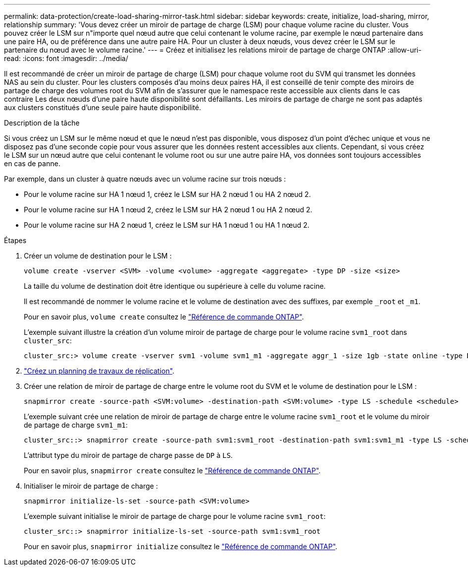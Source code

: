 ---
permalink: data-protection/create-load-sharing-mirror-task.html 
sidebar: sidebar 
keywords: create, initialize, load-sharing, mirror, relationship 
summary: 'Vous devez créer un miroir de partage de charge (LSM) pour chaque volume racine du cluster. Vous pouvez créer le LSM sur n"importe quel nœud autre que celui contenant le volume racine, par exemple le nœud partenaire dans une paire HA, ou de préférence dans une autre paire HA. Pour un cluster à deux nœuds, vous devez créer le LSM sur le partenaire du nœud avec le volume racine.' 
---
= Créez et initialisez les relations miroir de partage de charge ONTAP
:allow-uri-read: 
:icons: font
:imagesdir: ../media/


[role="lead"]
Il est recommandé de créer un miroir de partage de charge (LSM) pour chaque volume root du SVM qui transmet les données NAS au sein du cluster. Pour les clusters composés d'au moins deux paires HA, il est conseillé de tenir compte des miroirs de partage de charge des volumes root du SVM afin de s'assurer que le namespace reste accessible aux clients dans le cas contraire
Les deux nœuds d'une paire haute disponibilité sont défaillants. Les miroirs de partage de charge ne sont pas adaptés aux clusters constitués d'une seule paire haute disponibilité.

.Description de la tâche
Si vous créez un LSM sur le même nœud et que le nœud n'est pas disponible, vous disposez d'un point d'échec unique et vous ne disposez pas d'une seconde copie pour vous assurer que les données restent accessibles aux clients. Cependant, si vous créez le LSM sur un nœud autre que celui contenant le volume root ou sur une autre paire HA, vos données sont toujours accessibles en cas de panne.

Par exemple, dans un cluster à quatre nœuds avec un volume racine sur trois nœuds :

* Pour le volume racine sur HA 1 nœud 1, créez le LSM sur HA 2 nœud 1 ou HA 2 nœud 2.
* Pour le volume racine sur HA 1 nœud 2, créez le LSM sur HA 2 nœud 1 ou HA 2 nœud 2.
* Pour le volume racine sur HA 2 nœud 1, créez le LSM sur HA 1 nœud 1 ou HA 1 nœud 2.


.Étapes
. Créer un volume de destination pour le LSM :
+
[source, cli]
----
volume create -vserver <SVM> -volume <volume> -aggregate <aggregate> -type DP -size <size>
----
+
La taille du volume de destination doit être identique ou supérieure à celle du volume racine.

+
Il est recommandé de nommer le volume racine et le volume de destination avec des suffixes, par exemple `_root` et `_m1`.

+
Pour en savoir plus, `volume create` consultez le link:https://docs.netapp.com/us-en/ontap-cli/volume-create.html["Référence de commande ONTAP"^].

+
L'exemple suivant illustre la création d'un volume miroir de partage de charge pour le volume racine `svm1_root` dans `cluster_src`:

+
[listing]
----
cluster_src:> volume create -vserver svm1 -volume svm1_m1 -aggregate aggr_1 -size 1gb -state online -type DP
----
. link:create-replication-job-schedule-task.html["Créez un planning de travaux de réplication"].
. Créer une relation de miroir de partage de charge entre le volume root du SVM et le volume de destination pour le LSM :
+
[source, cli]
----
snapmirror create -source-path <SVM:volume> -destination-path <SVM:volume> -type LS -schedule <schedule>
----
+
L'exemple suivant crée une relation de miroir de partage de charge entre le volume racine `svm1_root` et le volume du miroir de partage de charge `svm1_m1`:

+
[listing]
----
cluster_src::> snapmirror create -source-path svm1:svm1_root -destination-path svm1:svm1_m1 -type LS -schedule hourly
----
+
L'attribut type du miroir de partage de charge passe de `DP` à `LS`.

+
Pour en savoir plus, `snapmirror create` consultez le link:https://docs.netapp.com/us-en/ontap-cli/snapmirror-create.html["Référence de commande ONTAP"^].

. Initialiser le miroir de partage de charge :
+
[source, cli]
----
snapmirror initialize-ls-set -source-path <SVM:volume>
----
+
L'exemple suivant initialise le miroir de partage de charge pour le volume racine `svm1_root`:

+
[listing]
----
cluster_src::> snapmirror initialize-ls-set -source-path svm1:svm1_root
----
+
Pour en savoir plus, `snapmirror initialize` consultez le link:https://docs.netapp.com/us-en/ontap-cli/snapmirror-initialize.html["Référence de commande ONTAP"^].


